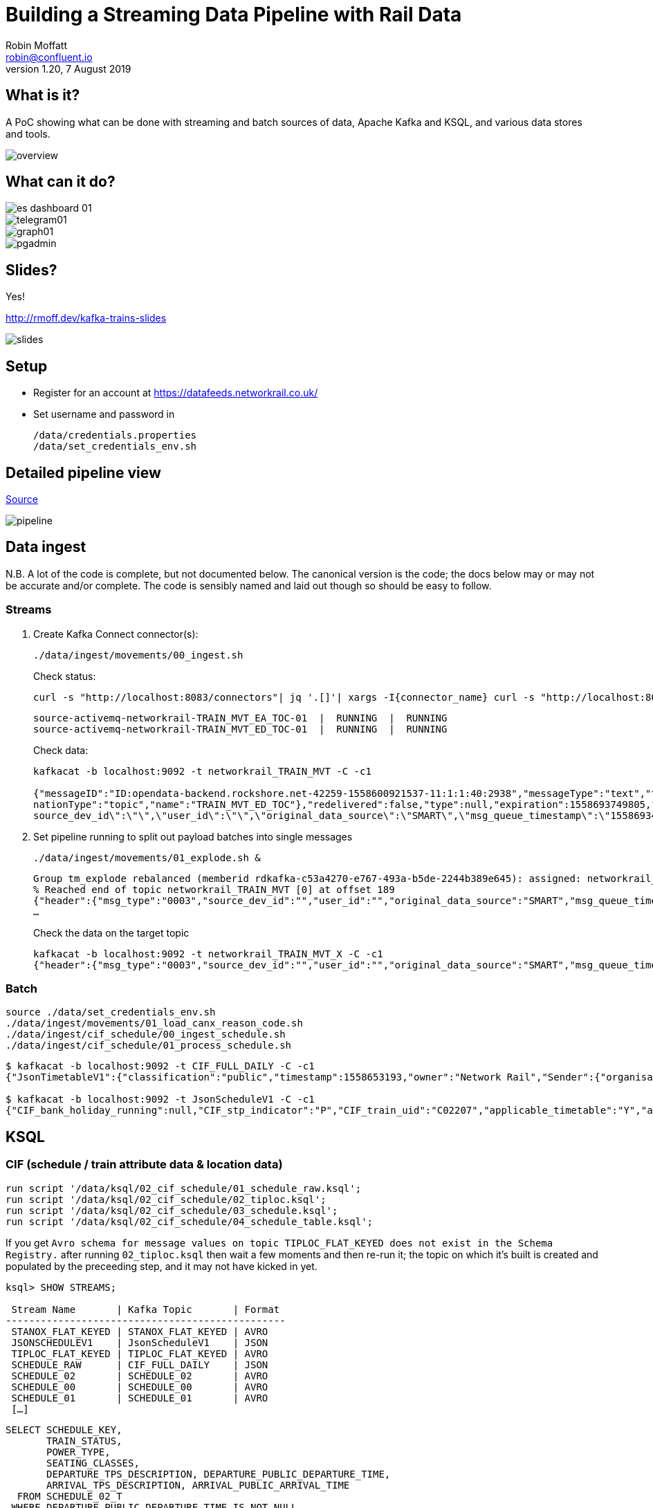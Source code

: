 = Building a Streaming Data Pipeline with Rail Data
Robin Moffatt <robin@confluent.io>
v1.20, 7 August 2019

== What is it?

A PoC showing what can be done with streaming and batch sources of data, Apache Kafka and KSQL, and various data stores and tools. 

image::images/overview.png[]

== What can it do? 

image::images/es_dashboard_01.png[]
image::images/telegram01.png[]
image::images/graph01.jpg[]
image::images/pgadmin.jpg[]

== Slides? 

Yes!

http://rmoff.dev/kafka-trains-slides

image::images/slides.png[]

== Setup

* Register for an account at https://datafeeds.networkrail.co.uk/
* Set username and password in 
+
[source,bash]
----
/data/credentials.properties
/data/set_credentials_env.sh
----

== Detailed pipeline view

https://docs.google.com/drawings/d/1xL5E1Zfj6YZcjbSI9aexBIZO_8wNVMsYhis96dTiJE4/edit?usp=sharing[Source]

image::images/pipeline.png[]

== Data ingest

N.B. A lot of the code is complete, but not documented below. The canonical version is the code; the docs below may or may not be accurate and/or complete. The code is sensibly named and laid out though so should be easy to follow. 

=== Streams

1. Create Kafka Connect connector(s):
+
[source,bash]
----
./data/ingest/movements/00_ingest.sh
----
+
Check status: 
+
[source,bash]
----
curl -s "http://localhost:8083/connectors"| jq '.[]'| xargs -I{connector_name} curl -s "http://localhost:8083/connectors/"{connector_name}"/status"| jq -c -M '[.name,.connector.state,.tasks[].state]|join(":|:")'| column -s : -t| sed 's/\"//g'| sort
----
+
[source,bash]
----
source-activemq-networkrail-TRAIN_MVT_EA_TOC-01  |  RUNNING  |  RUNNING
source-activemq-networkrail-TRAIN_MVT_ED_TOC-01  |  RUNNING  |  RUNNING
----
+
Check data: 
+
[source,bash]
----
kafkacat -b localhost:9092 -t networkrail_TRAIN_MVT -C -c1

{"messageID":"ID:opendata-backend.rockshore.net-42259-1558600921537-11:1:1:40:2938","messageType":"text","timestamp":1558693449805,"deliveryMode":2,"correlationID":null,"replyTo":null,"destination":{"desti
nationType":"topic","name":"TRAIN_MVT_ED_TOC"},"redelivered":false,"type":null,"expiration":1558693749805,"priority":4,"properties":{},"bytes":null,"map":null,"text":"[{\"header\":{\"msg_type\":\"0003\",\"
source_dev_id\":\"\",\"user_id\":\"\",\"original_data_source\":\"SMART\",\"msg_queue_timestamp\":\"1558693442000\",\"source_system_id\":\"TRUST\"},\"body\":{\"event_type\":\"ARR…
----

2. Set pipeline running to split out payload batches into single messages
+
[source,bash]
----
./data/ingest/movements/01_explode.sh &
----
+
[source,bash]
----
Group tm_explode rebalanced (memberid rdkafka-c53a4270-e767-493a-b5de-2244b389e645): assigned: networkrail_TRAIN_MVT [0]
% Reached end of topic networkrail_TRAIN_MVT [0] at offset 189
{"header":{"msg_type":"0003","source_dev_id":"","user_id":"","original_data_source":"SMART","msg_queue_timestamp":"1558694355000","source_system_id":"TRUST"},"body":{"event_type":"DEPARTURE","gbtt_timestamp":"","original_loc_stanox":"","planned_timestamp":"1558697700000","timetable_variation":"4","original_loc_timestamp":"","current_train_id":"","delay_monitoring_point":"false","next_report_run_time":"4","reporting_stanox":"00000","actual_timestamp":"1558697940000","correction_ind":"false","event_source":"AUTOMATIC","
…
----
+
Check the data on the target topic
+
[source,bash]
----
kafkacat -b localhost:9092 -t networkrail_TRAIN_MVT_X -C -c1
{"header":{"msg_type":"0003","source_dev_id":"","user_id":"","original_data_source":"SMART","msg_queue_timestamp":"1558694355000","source_system_id":"TRUST"},"body":{"event_type":"DEPARTURE","gbtt_timestamp":"","original_loc_stanox":"","planned_timestamp":"1558697700000","timetable_variation":"4","original_loc_timestamp":"","current_train_id":"","delay_monitoring_point":"false","next_report_run_time":"4","reporting_stanox":"00000","actual_timestamp":"1558697940000","correction_ind":"false","event_source":"AUTOMATIC","train_file_address":null,"platform":"","division_code":"20","train_terminated":"false","train_id":"321B74MH24","offroute_ind":"false","variation_status":"LATE","train_service_code":"11817020","toc_id":"20","loc_stanox":"32540","auto_expected":"true","direction_ind":"UP","route":"1","planned_event_type":"DEPARTURE","next_report_stanox":"32557","line_ind":""}}
----


=== Batch

[source,bash]
----
source ./data/set_credentials_env.sh
./data/ingest/movements/01_load_canx_reason_code.sh
./data/ingest/cif_schedule/00_ingest_schedule.sh
./data/ingest/cif_schedule/01_process_schedule.sh
----

[source,bash]
----
$ kafkacat -b localhost:9092 -t CIF_FULL_DAILY -C -c1
{"JsonTimetableV1":{"classification":"public","timestamp":1558653193,"owner":"Network Rail","Sender":{"organisation":"Rockshore","application":"NTROD","component":"SCHEDULE"},"Metadata":{"type":"full","sequence":2535}}}

$ kafkacat -b localhost:9092 -t JsonScheduleV1 -C -c1
{"CIF_bank_holiday_running":null,"CIF_stp_indicator":"P","CIF_train_uid":"C02207","applicable_timetable":"Y","atoc_code":"NT","new_schedule_segment":{"traction_class":"","uic_code":""},"schedule_days_runs":"0000010","schedule_end_date":"2019-12-14","schedule_segment":{"signalling_id":"5A99","CIF_train_category":"EE","CIF_headcode":"5102","CIF_course_indicator":1,"CIF_train_service_code":"21791000","CIF_business_sector":"??","CIF_power_type":"DMU","CIF_timing_load":"A","CIF_speed":"075","CIF_operating_characteristics":null,"CIF_train_class":null,"CIF_sleepers":null,"CIF_reservations":null,"CIF_connection_indicator":null,"CIF_catering_code":null,"CIF_service_branding":"","schedule_location":[{"location_type":"LO","record_identity":"LO","tiploc_code":"DLTN","tiploc_instance":null,"departure":"2319","public_departure":null,"platform":"1","line":null,"engineering_allowance":null,"pathing_allowance":null,"performance_allowance":null},{"location_type":"LI","record_identity":"LI","tiploc_code":"FYHLSJN","tiploc_instance":null,"arrival":null,"departure":null,"pass":"2331","public_arrival":null,"public_departure":null,"platform":null,"line":null,"path":null,"engineering_allowance":null,"pathing_allowance":null,"performance_allowance":null},{"location_type":"LI","record_identity":"LI","tiploc_code":"TURSDLJ","tiploc_instance":null,"arrival":null,"departure":null,"pass":"2333","public_arrival":null,"public_departure":null,"platform":null,"line":null,"path":null,"engineering_allowance":null,"pathing_allowance":null,"performance_allowance":null},{"location_type":"LI","record_identity":"LI","tiploc_code":"DRHM","tiploc_instance":null,"arrival":null,"departure":null,"pass":"2339","public_arrival":null,"public_departure":null,"platform":"DM","line":null,"path":null,"engineering_allowance":"1","pathing_allowance":null,"performance_allowance":null},{"location_type":"LI","record_identity":"LI","tiploc_code":"BRTLYJN","tiploc_instance":null,"arrival":null,"departure":null,"pass":"2347","public_arrival":null,"public_departure":null,"platform":null,"line":null,"path":null,"engineering_allowance":null,"pathing_allowance":null,"performance_allowance":null},{"location_type":"LI","record_identity":"LI","tiploc_code":"KEBGSJN","tiploc_instance":null,"arrival":null,"departure":null,"pass":"2350H","public_arrival":null,"public_departure":null,"platform":null,"line":null,"path":null,"engineering_allowance":null,"pathing_allowance":null,"performance_allowance":null},{"location_type":"LT","record_identity":"LT","tiploc_code":"NWCSTLE","tiploc_instance":null,"arrival":"2353","public_arrival":null,"platform":"6","path":null}]},"schedule_start_date":"2019-05-25","train_status":"P","transaction_type":"Create","last_schedule_segment":{"location_type":"LT","record_identity":"LT","tiploc_code":"NWCSTLE","tiploc_instance":null,"arrival":"2353","public_arrival":null,"platform":"6","path":null}}
----

== KSQL

=== CIF (schedule / train attribute data & location data)

[source,sql]
----
run script '/data/ksql/02_cif_schedule/01_schedule_raw.ksql';
run script '/data/ksql/02_cif_schedule/02_tiploc.ksql';
run script '/data/ksql/02_cif_schedule/03_schedule.ksql';
run script '/data/ksql/02_cif_schedule/04_schedule_table.ksql';
----

If you get `Avro schema for message values on topic TIPLOC_FLAT_KEYED does not exist in the Schema Registry.` after running `02_tiploc.ksql` then wait a few moments and then re-run it; the topic on which it's built is created and populated by the preceeding step, and it may not have kicked in yet. 

[source,sql]
----
ksql> SHOW STREAMS;

 Stream Name       | Kafka Topic       | Format
------------------------------------------------
 STANOX_FLAT_KEYED | STANOX_FLAT_KEYED | AVRO
 JSONSCHEDULEV1    | JsonScheduleV1    | JSON
 TIPLOC_FLAT_KEYED | TIPLOC_FLAT_KEYED | AVRO
 SCHEDULE_RAW      | CIF_FULL_DAILY    | JSON
 SCHEDULE_02       | SCHEDULE_02       | AVRO
 SCHEDULE_00       | SCHEDULE_00       | AVRO
 SCHEDULE_01       | SCHEDULE_01       | AVRO
 […]
----


[source,sql]
----
SELECT SCHEDULE_KEY,
       TRAIN_STATUS,
       POWER_TYPE,
       SEATING_CLASSES,
       DEPARTURE_TPS_DESCRIPTION, DEPARTURE_PUBLIC_DEPARTURE_TIME,
       ARRIVAL_TPS_DESCRIPTION, ARRIVAL_PUBLIC_ARRIVAL_TIME 
  FROM SCHEDULE_02_T
 WHERE DEPARTURE_PUBLIC_DEPARTURE_TIME IS NOT NULL
 LIMIT 1;
----

[source,sql]
----
Y62982/2019-09-03/O | Passenger & Parcels (Permanent - WTT) | Electric Multiple Unit | Standard only | BRADFORD FORSTER SQUARE | 1841 | SKIPTON | 1922
Limit Reached
Query terminated
----

[source,sql]
----
ksql> show tables;

 Table Name    | Kafka Topic       | Format | Windowed
-------------------------------------------------------
 TIPLOC        | TIPLOC_FLAT_KEYED | AVRO   | false
 STANOX        | STANOX_FLAT_KEYED | AVRO   | false
 SCHEDULE_02_T | SCHEDULE_02       | AVRO   | false
-------------------------------------------------------
----

[source,sql]
----
SET 'auto.offset.reset' = 'earliest';

SELECT TIPLOC_CODE, 
       NALCO,
       STANOX, 
       CRS_CODE,
       DESCRIPTION,
       TPS_DESCRIPTION
  FROM TIPLOC
 WHERE DESCRIPTION='ILKLEY' 
 LIMIT 1;
----

[source,sql]
----
ILKLEY | 856800 | 17055 | ILK | ILKLEY | ILKLEY
Limit Reached
Query terminated
----

=== Train Movements

[source,sql]
----
RUN SCRIPT '/data/ksql/03_movements/01_canx_reason.ksql';
RUN SCRIPT '/data/ksql/03_movements/01_movement_raw.ksql';
RUN SCRIPT '/data/ksql/03_movements/02_activations.ksql';
RUN SCRIPT '/data/ksql/03_movements/02_cancellations.ksql';
RUN SCRIPT '/data/ksql/03_movements/02_movements.ksql';
RUN SCRIPT '/data/ksql/03_movements/03_activations_table.ksql';
RUN SCRIPT '/data/ksql/03_movements/04_cancellations_activations.ksql';
RUN SCRIPT '/data/ksql/03_movements/04_movements_activations.ksql';
RUN SCRIPT '/data/ksql/03_movements/05_cancellations_activations_schedules.ksql';
RUN SCRIPT '/data/ksql/03_movements/05_movements_activations_schedules.ksql';
----

==== Movements

[source,sql]
----
SELECT TIMESTAMPTOSTRING(ROWTIME, 'yyyy-MM-dd HH:mm:ss') as ACTUAL_TIMESTAMP,
       EVENT_TYPE,
       DEPARTURE_TPS_DESCRIPTION,
       ARRIVAL_TPS_DESCRIPTION,
       PLATFORM,
       CASE WHEN VARIATION_STATUS = 'ON TIME' THEN 'ON TIME' 
            WHEN VARIATION_STATUS = 'LATE' THEN CAST(TIMETABLE_VARIATION AS VARCHAR) + ' MINS LATE' 
            WHEN VARIATION_STATUS='EARLY' THEN CAST(TIMETABLE_VARIATION AS VARCHAR) + ' MINS EARLY' 
         END AS VARIATION ,
       VARIATION_STATUS,
       TOC,
       TRAIN_ID, SCHEDULE_KEY
  FROM TRAIN_MOVEMENTS_ACTIVATIONS_SCHEDULE_00 ;
  WHERE DEPARTURE_TPS_DESCRIPTION = 'BEN RHYDDING';
----

[source,sql]
----
2019-05-24 11:42:00 | ARRIVAL | BEN RHYDDING | Platform 1 | 1 MINS LATE | LATE | Arriva Trains Northern | 172D48MI24 | 11821020
2019-05-24 11:42:00 | ARRIVAL | BEN RHYDDING | Platform 2 | ON TIME | ON TIME | Arriva Trains Northern | 172V27MJ24 | 11819020
2019-05-24 11:43:00 | DEPARTURE | BEN RHYDDING | Platform 2 | 1 MINS LATE | LATE | Arriva Trains Northern | 172V27MJ24 | 11819020
2019-05-24 11:43:00 | DEPARTURE | BEN RHYDDING | Platform 1 | 2 MINS LATE | LATE | Arriva Trains Northern | 172D48MI24 | 11821020
2019-05-24 11:54:00 | ARRIVAL | BEN RHYDDING | Platform 1 | ON TIME | ON TIME | Arriva Trains Northern | 172V26MJ24 | 11819020
----

==== Cancellations

TODO

== Topic config

Once all pipelines are up and running, execute `/data/configure_topics.sh` to set the retention period to 26 weeks on each topic. 



== TODO

* Automate ingest & monitoring
** currently cron, replace with Apache Airflow?
* Ad-hoc visual analysis
** Superset? Google Data Studio? AWS Quicksight?
* Finish this README
